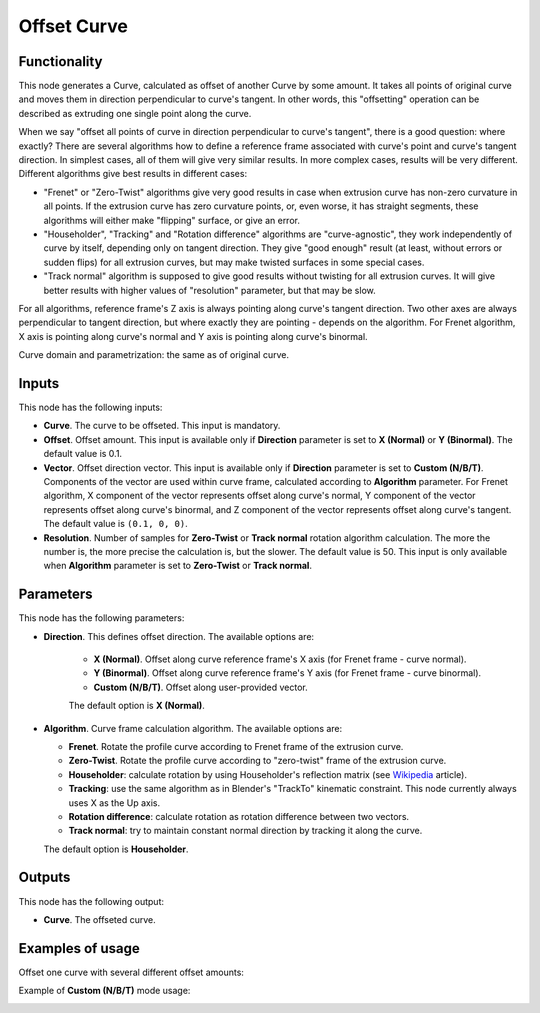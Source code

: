 Offset Curve
============

Functionality
-------------

This node generates a Curve, calculated as offset of another Curve by some
amount. It takes all points of original curve and moves them in direction
perpendicular to curve's tangent. In other words, this "offsetting" operation
can be described as extruding one single point along the curve.

When we say "offset all points of curve in direction perpendicular to curve's
tangent", there is a good question: where exactly? There are several algorithms
how to define a reference frame associated with curve's point and curve's
tangent direction. In simplest cases, all of them will give very similar
results. In more complex cases, results will be very different. Different
algorithms give best results in different cases:

* "Frenet" or "Zero-Twist" algorithms give very good results in case when
  extrusion curve has non-zero curvature in all points. If the extrusion curve
  has zero curvature points, or, even worse, it has straight segments, these
  algorithms will either make "flipping" surface, or give an error.
* "Householder", "Tracking" and "Rotation difference" algorithms are
  "curve-agnostic", they work independently of curve by itself, depending only
  on tangent direction. They give "good enough" result (at least, without
  errors or sudden flips) for all extrusion curves, but may make twisted
  surfaces in some special cases.
* "Track normal" algorithm is supposed to give good results without twisting
  for all extrusion curves. It will give better results with higher values of
  "resolution" parameter, but that may be slow.

For all algorithms, reference frame's Z axis is always pointing along curve's
tangent direction. Two other axes are always perpendicular to tangent
direction, but where exactly they are pointing - depends on the algorithm. For
Frenet algorithm, X axis is pointing along curve's normal and Y axis is
pointing along curve's binormal.

Curve domain and parametrization: the same as of original curve.

Inputs
------

This node has the following inputs:

* **Curve**. The curve to be offseted. This input is mandatory.
* **Offset**. Offset amount. This input is available only if **Direction**
  parameter is set to **X (Normal)** or **Y (Binormal)**. The default value is
  0.1.
* **Vector**. Offset direction vector. This input is available only if
  **Direction** parameter is set to **Custom (N/B/T)**. Components of the
  vector are used within curve frame, calculated according to **Algorithm**
  parameter. For Frenet algorithm, X component of the vector represents offset
  along curve's normal, Y component of the vector represents offset along
  curve's binormal, and Z component of the vector represents offset along
  curve's tangent. The default value is ``(0.1, 0, 0)``.
* **Resolution**. Number of samples for **Zero-Twist** or **Track normal**
  rotation algorithm calculation. The more the number is, the more precise the
  calculation is, but the slower. The default value is 50. This input is only
  available when **Algorithm** parameter is set to **Zero-Twist** or **Track
  normal**.

Parameters
----------

This node has the following parameters:

* **Direction**. This defines offset direction. The available options are:

   * **X (Normal)**. Offset along curve reference frame's X axis (for Frenet frame - curve normal).
   * **Y (Binormal)**. Offset along curve reference frame's Y axis (for Frenet frame - curve binormal).
   * **Custom (N/B/T)**. Offset along user-provided vector.

   The default option is **X (Normal)**.

* **Algorithm**. Curve frame calculation algorithm. The available options are:

  * **Frenet**. Rotate the profile curve according to Frenet frame of the extrusion curve.
  * **Zero-Twist**. Rotate the profile curve according to "zero-twist" frame of the extrusion curve.
  * **Householder**: calculate rotation by using Householder's reflection matrix
    (see Wikipedia_ article).                   
  * **Tracking**: use the same algorithm as in Blender's "TrackTo" kinematic
    constraint. This node currently always uses X as the Up axis.
  * **Rotation difference**: calculate rotation as rotation difference between two
    vectors.                                         
  * **Track normal**: try to maintain constant normal direction by tracking it along the curve.

  The default option is **Householder**.

.. _Wikipedia: https://en.wikipedia.org/wiki/QR_decomposition#Using_Householder_reflections

Outputs
-------

This node has the following output:

* **Curve**. The offseted curve.

Examples of usage
-----------------

Offset one curve with several different offset amounts:

.. image:: https://user-images.githubusercontent.com/284644/84906631-a4536580-b0cb-11ea-83b7-5a9920757554.png

Example of **Custom (N/B/T)** mode usage:

.. image:: https://user-images.githubusercontent.com/284644/84906638-a5849280-b0cb-11ea-98a7-aad8803bfb9d.png

